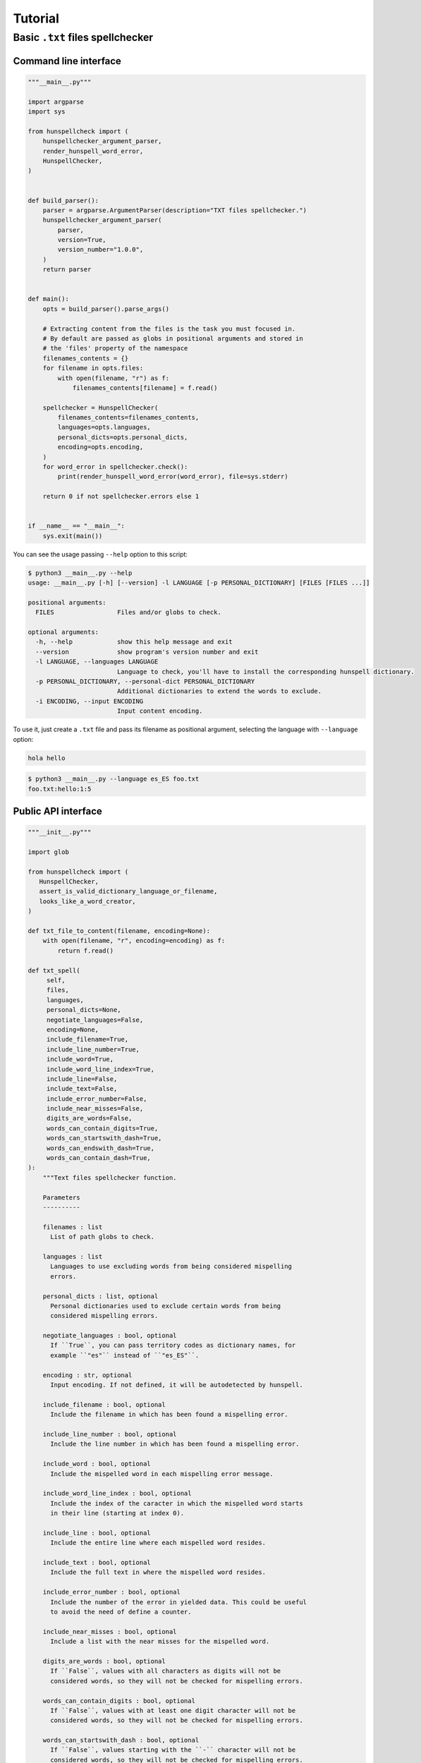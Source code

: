 ********
Tutorial
********

Basic ``.txt`` files spellchecker
=================================

Command line interface
~~~~~~~~~~~~~~~~~~~~~~

.. code-block:: python

   """__main__.py"""

   import argparse
   import sys

   from hunspellcheck import (
       hunspellchecker_argument_parser,
       render_hunspell_word_error,
       HunspellChecker,
   )


   def build_parser():
       parser = argparse.ArgumentParser(description="TXT files spellchecker.")
       hunspellchecker_argument_parser(
           parser,
           version=True,
           version_number="1.0.0",
       )
       return parser


   def main():
       opts = build_parser().parse_args()

       # Extracting content from the files is the task you must focused in.
       # By default are passed as globs in positional arguments and stored in
       # the 'files' property of the namespace
       filenames_contents = {}
       for filename in opts.files:
           with open(filename, "r") as f:
               filenames_contents[filename] = f.read()

       spellchecker = HunspellChecker(
           filenames_contents=filenames_contents,
           languages=opts.languages,
           personal_dicts=opts.personal_dicts,
           encoding=opts.encoding,
       )
       for word_error in spellchecker.check():
           print(render_hunspell_word_error(word_error), file=sys.stderr)

       return 0 if not spellchecker.errors else 1


   if __name__ == "__main__":
       sys.exit(main())


You can see the usage passing ``--help`` option to this script:

.. code-block::

   $ python3 __main__.py --help
   usage: __main__.py [-h] [--version] -l LANGUAGE [-p PERSONAL_DICTIONARY] [FILES [FILES ...]]

   positional arguments:
     FILES                 Files and/or globs to check.

   optional arguments:
     -h, --help            show this help message and exit
     --version             show program's version number and exit
     -l LANGUAGE, --languages LANGUAGE
                           Language to check, you'll have to install the corresponding hunspell dictionary.
     -p PERSONAL_DICTIONARY, --personal-dict PERSONAL_DICTIONARY
                           Additional dictionaries to extend the words to exclude.
     -i ENCODING, --input ENCODING
                           Input content encoding.


To use it, just create a ``.txt`` file and pass its filename as positional
argument, selecting the language with ``--language`` option:

.. code-block::

   hola hello

.. code-block:: bash

   $ python3 __main__.py --language es_ES foo.txt
   foo.txt:hello:1:5


Public API interface
~~~~~~~~~~~~~~~~~~~~

.. code-block:: python

   """__init__.py"""

   import glob

   from hunspellcheck import (
      HunspellChecker,
      assert_is_valid_dictionary_language_or_filename,
      looks_like_a_word_creator,
   )

   def txt_file_to_content(filename, encoding=None):
       with open(filename, "r", encoding=encoding) as f:
           return f.read()

   def txt_spell(
        self,
        files,
        languages,
        personal_dicts=None,
        negotiate_languages=False,
        encoding=None,
        include_filename=True,
        include_line_number=True,
        include_word=True,
        include_word_line_index=True,
        include_line=False,
        include_text=False,
        include_error_number=False,
        include_near_misses=False,
        digits_are_words=False,
        words_can_contain_digits=True,
        words_can_startswith_dash=True,
        words_can_endswith_dash=True,
        words_can_contain_dash=True,
   ):
       """Text files spellchecker function.

       Parameters
       ----------

       filenames : list
         List of path globs to check.

       languages : list
         Languages to use excluding words from being considered mispelling
         errors.

       personal_dicts : list, optional
         Personal dictionaries used to exclude certain words from being
         considered mispelling errors.

       negotiate_languages : bool, optional
         If ``True``, you can pass territory codes as dictionary names, for
         example ``"es"`` instead of ``"es_ES"``.

       encoding : str, optional
         Input encoding. If not defined, it will be autodetected by hunspell.

       include_filename : bool, optional
         Include the filename in which has been found a mispelling error.

       include_line_number : bool, optional
         Include the line number in which has been found a mispelling error.

       include_word : bool, optional
         Include the mispelled word in each mispelling error message.

       include_word_line_index : bool, optional
         Include the index of the caracter in which the mispelled word starts
         in their line (starting at index 0).

       include_line : bool, optional
         Include the entire line where each mispelled word resides.

       include_text : bool, optional
         Include the full text in where the mispelled word resides.

       include_error_number : bool, optional
         Include the number of the error in yielded data. This could be useful
         to avoid the need of define a counter.

       include_near_misses : bool, optional
         Include a list with the near misses for the mispelled word.

       digits_are_words : bool, optional
         If ``False``, values with all characters as digits will not be
         considered words, so they will not be checked for mispelling errors.

       words_can_contain_digits : bool, optional
         If ``False``, values with at least one digit character will not be
         considered words, so they will not be checked for mispelling errors.

       words_can_startswith_dash : bool, optional
         If ``False``, values starting with the ``-`` character will not be
         considered words, so they will not be checked for mispelling errors.

       words_can_endswith_dash : bool, optional
         If ``False``, values ending with the ``-`` character will not be
         considered words, so they will not be checked for mispelling errors.

       words_can_contain_dash : bool, optional
         If ``False``, values containing the ``-`` character will not be
         considered words, so they will not be checked for mispelling errors.
       """
        assert_is_valid_dictionary_language_or_filename(
            languages,
            negotiate_languages=negotiate_languages,
        )

        filename_contents = {}
        for glob_files in files:
             for filename in glob.glob(glob_files):
                 filename_contents[filename] = txt_file_to_content(
                     filename,
                     encoding=encoding,
                 )

        yield from HunspellChecker(
            filename_contents,
            languages,
            personal_dicts=personal_dicts,
            looks_like_a_word=looks_like_a_word_creator(
               digits_are_words=digits_are_words,
               words_can_contain_digits=words_can_contain_digits,
               words_can_startswith_dash=words_can_startswith_dash,
               words_can_endswith_dash=words_can_endswith_dash,
               words_can_contain_dash=words_can_contain_dash,
            ),
            encoding=encoding,
        ).check(
            include_filename=include_filename,
            include_line_number=include_line_number,
            include_word=include_word,
            include_word_line_index=include_word_line_index,
            include_line=include_line,
            include_text=include_text,
            include_error_number=include_error_number,
            include_near_misses=include_near_misses,
        )


The function will yield from a generator:

.. rubric:: Input

.. code-block::

   hello hola

.. code-block:: python

   for word_error in txt_spell(["foo.txt"], "es_ES"):
       print(word_error)

.. rubric:: Output

.. code-block:: python

   {'filename': 'foo.txt', 'line_number': 1, 'word': 'hello', 'word_line_index': 0}

.. seealso::

   :ref:`hunspellcheck-public-api`
